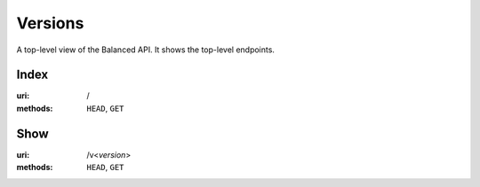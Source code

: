 ========
Versions
========

A top-level view of the Balanced API. It shows the top-level endpoints.


Index
=====

:uri: /
:methods: ``HEAD``, ``GET``



Show
====

:uri: /v<*version*>
:methods: ``HEAD``, ``GET``




